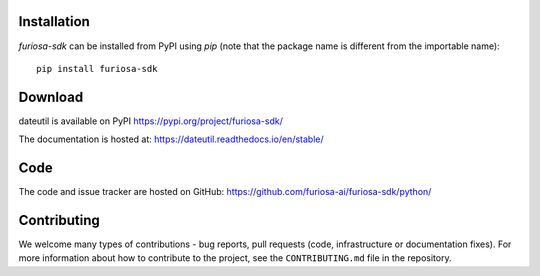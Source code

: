 Installation
============
`furiosa-sdk` can be installed from PyPI using `pip` (note that the package name is
different from the importable name)::

    pip install furiosa-sdk

Download
========
dateutil is available on PyPI
https://pypi.org/project/furiosa-sdk/

The documentation is hosted at:
https://dateutil.readthedocs.io/en/stable/

Code
====
The code and issue tracker are hosted on GitHub:
https://github.com/furiosa-ai/furiosa-sdk/python/

Contributing
============

We welcome many types of contributions - bug reports, pull requests (code, infrastructure or documentation fixes). For more information about how to contribute to the project, see the ``CONTRIBUTING.md`` file in the repository.
